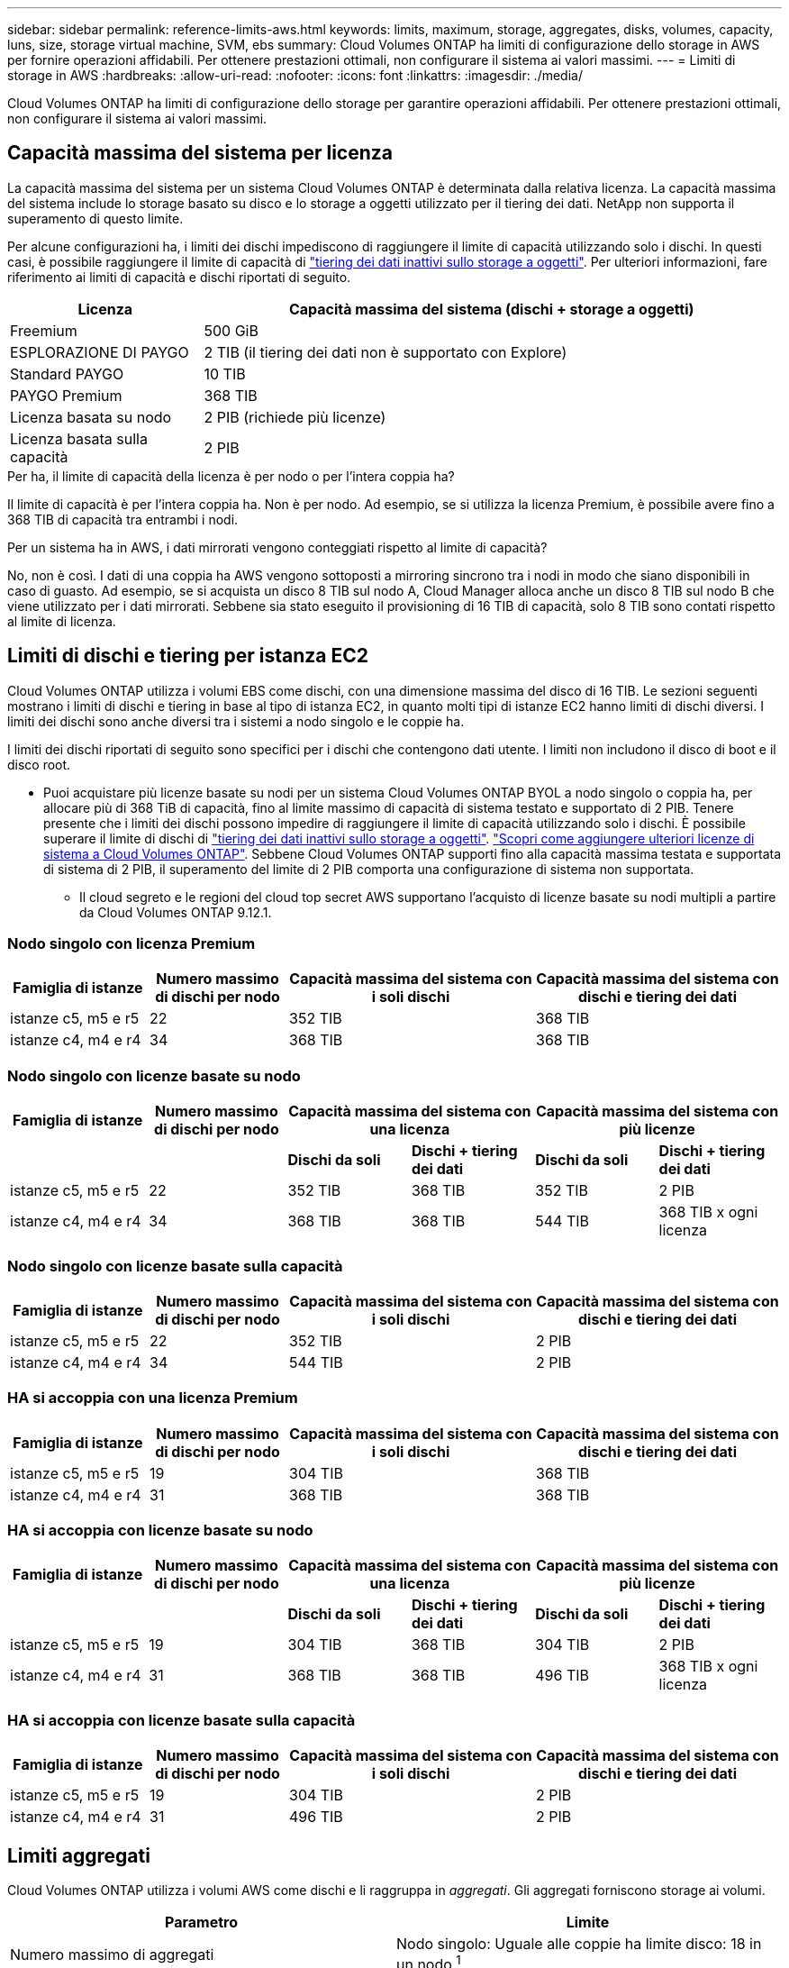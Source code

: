 ---
sidebar: sidebar 
permalink: reference-limits-aws.html 
keywords: limits, maximum, storage, aggregates, disks, volumes, capacity, luns, size, storage virtual machine, SVM, ebs 
summary: Cloud Volumes ONTAP ha limiti di configurazione dello storage in AWS per fornire operazioni affidabili. Per ottenere prestazioni ottimali, non configurare il sistema ai valori massimi. 
---
= Limiti di storage in AWS
:hardbreaks:
:allow-uri-read: 
:nofooter: 
:icons: font
:linkattrs: 
:imagesdir: ./media/


[role="lead"]
Cloud Volumes ONTAP ha limiti di configurazione dello storage per garantire operazioni affidabili. Per ottenere prestazioni ottimali, non configurare il sistema ai valori massimi.



== Capacità massima del sistema per licenza

La capacità massima del sistema per un sistema Cloud Volumes ONTAP è determinata dalla relativa licenza. La capacità massima del sistema include lo storage basato su disco e lo storage a oggetti utilizzato per il tiering dei dati. NetApp non supporta il superamento di questo limite.

Per alcune configurazioni ha, i limiti dei dischi impediscono di raggiungere il limite di capacità utilizzando solo i dischi. In questi casi, è possibile raggiungere il limite di capacità di https://docs.netapp.com/us-en/bluexp-cloud-volumes-ontap/concept-data-tiering.html["tiering dei dati inattivi sullo storage a oggetti"^]. Per ulteriori informazioni, fare riferimento ai limiti di capacità e dischi riportati di seguito.

[cols="25,75"]
|===
| Licenza | Capacità massima del sistema (dischi + storage a oggetti) 


| Freemium | 500 GiB 


| ESPLORAZIONE DI PAYGO | 2 TIB (il tiering dei dati non è supportato con Explore) 


| Standard PAYGO | 10 TIB 


| PAYGO Premium | 368 TIB 


| Licenza basata su nodo | 2 PIB (richiede più licenze) 


| Licenza basata sulla capacità | 2 PIB 
|===
.Per ha, il limite di capacità della licenza è per nodo o per l'intera coppia ha?
Il limite di capacità è per l'intera coppia ha. Non è per nodo. Ad esempio, se si utilizza la licenza Premium, è possibile avere fino a 368 TIB di capacità tra entrambi i nodi.

.Per un sistema ha in AWS, i dati mirrorati vengono conteggiati rispetto al limite di capacità?
No, non è così. I dati di una coppia ha AWS vengono sottoposti a mirroring sincrono tra i nodi in modo che siano disponibili in caso di guasto. Ad esempio, se si acquista un disco 8 TIB sul nodo A, Cloud Manager alloca anche un disco 8 TIB sul nodo B che viene utilizzato per i dati mirrorati. Sebbene sia stato eseguito il provisioning di 16 TIB di capacità, solo 8 TIB sono contati rispetto al limite di licenza.



== Limiti di dischi e tiering per istanza EC2

Cloud Volumes ONTAP utilizza i volumi EBS come dischi, con una dimensione massima del disco di 16 TIB. Le sezioni seguenti mostrano i limiti di dischi e tiering in base al tipo di istanza EC2, in quanto molti tipi di istanze EC2 hanno limiti di dischi diversi. I limiti dei dischi sono anche diversi tra i sistemi a nodo singolo e le coppie ha.

I limiti dei dischi riportati di seguito sono specifici per i dischi che contengono dati utente. I limiti non includono il disco di boot e il disco root.

* Puoi acquistare più licenze basate su nodi per un sistema Cloud Volumes ONTAP BYOL a nodo singolo o coppia ha, per allocare più di 368 TiB di capacità, fino al limite massimo di capacità di sistema testato e supportato di 2 PIB. Tenere presente che i limiti dei dischi possono impedire di raggiungere il limite di capacità utilizzando solo i dischi. È possibile superare il limite di dischi di https://docs.netapp.com/us-en/bluexp-cloud-volumes-ontap/concept-data-tiering.html["tiering dei dati inattivi sullo storage a oggetti"^]. https://docs.netapp.com/us-en/bluexp-cloud-volumes-ontap/task-manage-node-licenses.html["Scopri come aggiungere ulteriori licenze di sistema a Cloud Volumes ONTAP"^]. Sebbene Cloud Volumes ONTAP supporti fino alla capacità massima testata e supportata di sistema di 2 PIB, il superamento del limite di 2 PIB comporta una configurazione di sistema non supportata.
+
** Il cloud segreto e le regioni del cloud top secret AWS supportano l'acquisto di licenze basate su nodi multipli a partire da Cloud Volumes ONTAP 9.12.1.






=== Nodo singolo con licenza Premium

[cols="18,18,32,32"]
|===
| Famiglia di istanze | Numero massimo di dischi per nodo | Capacità massima del sistema con i soli dischi | Capacità massima del sistema con dischi e tiering dei dati 


| istanze c5, m5 e r5 | 22 | 352 TIB | 368 TIB 


| istanze c4, m4 e r4 | 34 | 368 TIB | 368 TIB 
|===


=== Nodo singolo con licenze basate su nodo

[cols="18,18,16,16,16,16"]
|===
| Famiglia di istanze | Numero massimo di dischi per nodo 2+| Capacità massima del sistema con una licenza 2+| Capacità massima del sistema con più licenze 


2+|  | *Dischi da soli* | *Dischi + tiering dei dati* | *Dischi da soli* | *Dischi + tiering dei dati* 


| istanze c5, m5 e r5 | 22 | 352 TIB | 368 TIB | 352 TIB | 2 PIB 


| istanze c4, m4 e r4 | 34 | 368 TIB | 368 TIB | 544 TIB | 368 TIB x ogni licenza 
|===


=== Nodo singolo con licenze basate sulla capacità

[cols="18,18,32,32"]
|===
| Famiglia di istanze | Numero massimo di dischi per nodo | Capacità massima del sistema con i soli dischi | Capacità massima del sistema con dischi e tiering dei dati 


| istanze c5, m5 e r5 | 22 | 352 TIB | 2 PIB 


| istanze c4, m4 e r4 | 34 | 544 TIB | 2 PIB 
|===


=== HA si accoppia con una licenza Premium

[cols="18,18,32,32"]
|===
| Famiglia di istanze | Numero massimo di dischi per nodo | Capacità massima del sistema con i soli dischi | Capacità massima del sistema con dischi e tiering dei dati 


| istanze c5, m5 e r5 | 19 | 304 TIB | 368 TIB 


| istanze c4, m4 e r4 | 31 | 368 TIB | 368 TIB 
|===


=== HA si accoppia con licenze basate su nodo

[cols="18,18,16,16,16,16"]
|===
| Famiglia di istanze | Numero massimo di dischi per nodo 2+| Capacità massima del sistema con una licenza 2+| Capacità massima del sistema con più licenze 


2+|  | *Dischi da soli* | *Dischi + tiering dei dati* | *Dischi da soli* | *Dischi + tiering dei dati* 


| istanze c5, m5 e r5 | 19 | 304 TIB | 368 TIB | 304 TIB | 2 PIB 


| istanze c4, m4 e r4 | 31 | 368 TIB | 368 TIB | 496 TIB | 368 TIB x ogni licenza 
|===


=== HA si accoppia con licenze basate sulla capacità

[cols="18,18,32,32"]
|===
| Famiglia di istanze | Numero massimo di dischi per nodo | Capacità massima del sistema con i soli dischi | Capacità massima del sistema con dischi e tiering dei dati 


| istanze c5, m5 e r5 | 19 | 304 TIB | 2 PIB 


| istanze c4, m4 e r4 | 31 | 496 TIB | 2 PIB 
|===


== Limiti aggregati

Cloud Volumes ONTAP utilizza i volumi AWS come dischi e li raggruppa in _aggregati_. Gli aggregati forniscono storage ai volumi.

[cols="2*"]
|===
| Parametro | Limite 


| Numero massimo di aggregati | Nodo singolo: Uguale alle coppie ha limite disco: 18 in un nodo ^1^ 


| Dimensione massima dell'aggregato | 96 TIB di capacità raw ^2^ 


| Dischi per aggregato | 1-6 ^3^ 


| Numero massimo di gruppi RAID per aggregato | 1 
|===
Note:

. Non è possibile creare 19 aggregati su entrambi i nodi in una coppia ha, in quanto ciò supererebbe il limite del disco dati.
. Il limite di capacità aggregata si basa sui dischi che compongono l'aggregato. Il limite non include lo storage a oggetti utilizzato per il tiering dei dati.
. Tutti i dischi di un aggregato devono avere le stesse dimensioni.




== Limiti di storage logico

[cols="22,22,56"]
|===
| Storage logico | Parametro | Limite 


| *Storage VM (SVM)* | Numero massimo di Cloud Volumes ONTAP (coppia ha o nodo singolo)  a| 
*Istanze C5, M5 e R5 con BYOL* il seguente numero di storage VM è supportato con i tipi di istanze C5, M5 e R5 quando si porta la propria licenza (BYOL):

* 12 VM storage con sistemi a nodo singolo
* 8 VM storage con coppie ha



NOTE: Una VM di storage copre l'intero sistema Cloud Volumes ONTAP (coppia ha o nodo singolo)

È necessaria una licenza add-on per ogni SVM _data-serving_ aggiuntiva oltre la prima VM storage fornita con Cloud Volumes ONTAP per impostazione predefinita. Contattare il proprio account team per ottenere una licenza add-on SVM.

Le VM di storage configurate per il disaster recovery (DR) non richiedono una licenza add-on (sono gratuite), ma contano rispetto al limite delle VM di storage. ^1,2^

*Tutte le altre configurazioni* sono supportate una VM di storage per il servizio dati e una VM di storage di destinazione utilizzate per il disaster recovery. ^2^

Una VM di storage copre l'intero sistema Cloud Volumes ONTAP (coppia ha o nodo singolo).



.2+| *File* | Dimensione massima | 16 TIB 


| Massimo per volume | In base alle dimensioni del volume, fino a 2 miliardi 


| *Volumi FlexClone* | Profondità del clone gerarchico ^3^ | 499 


.3+| *Volumi FlexVol* | Massimo per nodo | 500 


| Dimensione minima | 20 MB 


| Dimensione massima | 100 TIB 


| *Qtree* | Massimo per volume FlexVol | 4,995 


| *Copie Snapshot* | Massimo per volume FlexVol | 1,023 
|===
Note:

. Ad esempio, se si dispone di 8 VM di storage che servono dati su una coppia ha, il limite è stato raggiunto e non è possibile creare altre VM di storage. Lo stesso vale per un'altra coppia ha con 8 VM di storage configurate per il disaster recovery: Hai raggiunto il limite e non puoi creare altre VM di storage.
. È possibile attivare una VM di storage di destinazione per l'accesso ai dati in caso di interruzione della VM di storage di origine. Cloud Manager non fornisce alcun supporto di configurazione o orchestrazione per il disaster recovery delle macchine virtuali dello storage. È necessario utilizzare System Manager o la CLI.
+
** https://library.netapp.com/ecm/ecm_get_file/ECMLP2839856["Guida rapida alla preparazione del disaster recovery per SVM"^]
** https://library.netapp.com/ecm/ecm_get_file/ECMLP2839857["Guida di SVM Disaster Recovery Express"^]


. La profondità dei cloni gerarchici è la profondità massima di una gerarchia nidificata di volumi FlexClone che è possibile creare da un singolo volume FlexVol.




== Limiti dello storage iSCSI

[cols="3*"]
|===
| Storage iSCSI | Parametro | Limite 


.4+| *LUN* | Massimo per nodo | 1,024 


| Numero massimo di mappe LUN | 1,024 


| Dimensione massima | 16 TIB 


| Massimo per volume | 512 


| *igroups* | Massimo per nodo | 256 


.2+| *Iniziatori* | Massimo per nodo | 512 


| Massimo per igroup | 128 


| *Sessioni iSCSI* | Massimo per nodo | 1,024 


.2+| *LIF* | Massimo per porta | 32 


| Massimo per portset | 32 


| *Portset* | Massimo per nodo | 256 
|===